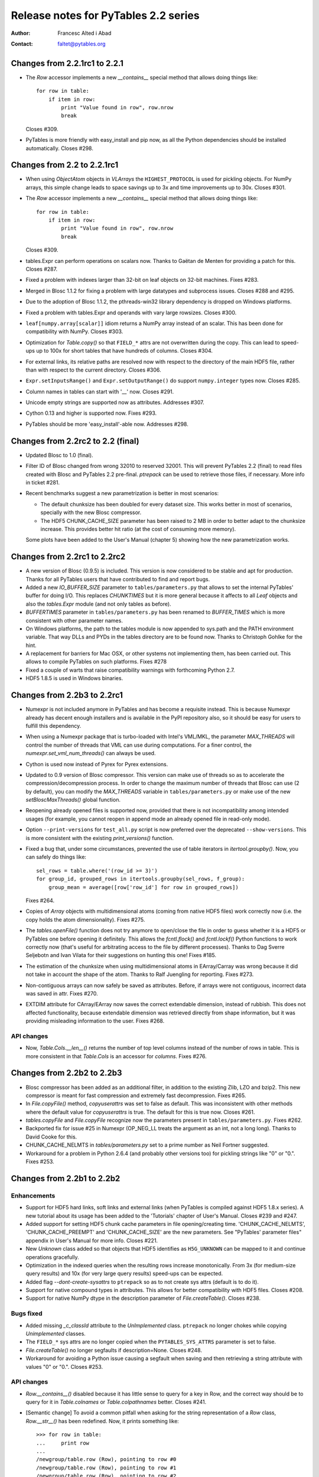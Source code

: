 =======================================
 Release notes for PyTables 2.2 series
=======================================

:Author: Francesc Alted i Abad
:Contact: faltet@pytables.org


Changes from 2.2.1rc1 to 2.2.1
==============================

- The `Row` accessor implements a new `__contains__` special method that
  allows doing things like::

    for row in table:
        if item in row:
            print "Value found in row", row.nrow
            break

  Closes #309.

- PyTables is more friendly with easy_install and pip now, as all the
  Python dependencies should be installed automatically.  Closes #298.


Changes from 2.2 to 2.2.1rc1
============================

- When using `ObjectAtom` objects in `VLArrays` the ``HIGHEST_PROTOCOL``
  is used for pickling objects.  For NumPy arrays, this simple change
  leads to space savings up to 3x and time improvements up to 30x.
  Closes #301.

- The `Row` accessor implements a new `__contains__` special method that
  allows doing things like::

    for row in table:
        if item in row:
            print "Value found in row", row.nrow
            break

  Closes #309.

- tables.Expr can perform operations on scalars now.  Thanks to Gaëtan
  de Menten for providing a patch for this.  Closes #287.

- Fixed a problem with indexes larger than 32-bit on leaf objects on
  32-bit machines.  Fixes #283.

- Merged in Blosc 1.1.2 for fixing a problem with large datatypes and
  subprocess issues.  Closes #288 and #295.

- Due to the adoption of Blosc 1.1.2, the pthreads-win32 library
  dependency is dropped on Windows platforms.

- Fixed a problem with tables.Expr and operands with vary large
  rowsizes. Closes #300.

- ``leaf[numpy.array[scalar]]`` idiom returns a NumPy array instead of
  an scalar.  This has been done for compatibility with NumPy.  Closes
  #303.

- Optimization for `Table.copy()` so that ``FIELD_*`` attrs are not
  overwritten during the copy.  This can lead to speed-ups up to 100x
  for short tables that have hundreds of columns.  Closes #304.

- For external links, its relative paths are resolved now with respect
  to the directory of the main HDF5 file, rather than with respect to
  the current directory.  Closes #306.

- ``Expr.setInputsRange()`` and ``Expr.setOutputRange()`` do support
  ``numpy.integer`` types now.  Closes #285.

- Column names in tables can start with '__' now.  Closes #291.

- Unicode empty strings are supported now as attributes.  Addresses #307.

- Cython 0.13 and higher is supported now.  Fixes #293.

- PyTables should be more 'easy_install'-able now.  Addresses #298.


Changes from 2.2rc2 to 2.2 (final)
==================================

- Updated Blosc to 1.0 (final).

- Filter ID of Blosc changed from wrong 32010 to reserved 32001.  This
  will prevent PyTables 2.2 (final) to read files created with Blosc and
  PyTables 2.2 pre-final.  `ptrepack` can be used to retrieve those
  files, if necessary.  More info in ticket #281.

- Recent benchmarks suggest a new parametrization is better in most
  scenarios:

  * The default chunksize has been doubled for every dataset size.  This
    works better in most of scenarios, specially with the new Blosc
    compressor.

  * The HDF5 CHUNK_CACHE_SIZE parameter has been raised to 2 MB in order
    to better adapt to the chunksize increase.  This provides better hit
    ratio (at the cost of consuming more memory).

  Some plots have been added to the User's Manual (chapter 5) showing
  how the new parametrization works.


Changes from 2.2rc1 to 2.2rc2
=============================

- A new version of Blosc (0.9.5) is included.  This version is now
  considered to be stable and apt for production.  Thanks for all
  PyTables users that have contributed to find and report bugs.

- Added a new `IO_BUFFER_SIZE` parameter to ``tables/parameters.py``
  that allows to set the internal PyTables' buffer for doing I/O.  This
  replaces `CHUNKTIMES` but it is more general because it affects to all
  `Leaf` objects and also the `tables.Expr` module (and not only tables
  as before).

- `BUFFERTIMES` parameter in ``tables/parameters.py`` has been
  renamed to `BUFFER_TIMES` which is more consistent with other
  parameter names.

- On Windows platforms, the path to the tables module is now appended to
  sys.path and the PATH environment variable. That way DLLs and PYDs in
  the tables directory are to be found now.  Thanks to Christoph Gohlke
  for the hint.

- A replacement for barriers for Mac OSX, or other systems not
  implementing them, has been carried out.  This allows to compile
  PyTables on such platforms.  Fixes #278

- Fixed a couple of warts that raise compatibility warnings with
  forthcoming Python 2.7.

-  HDF5 1.8.5 is used in Windows binaries.

Changes from 2.2b3 to 2.2rc1
============================

- Numexpr is not included anymore in PyTables and has become a requisite
  instead.  This is because Numexpr already has decent enough installers
  and is available in the PyPI repository also, so it should be easy for
  users to fulfill this dependency.

- When using a Numexpr package that is turbo-loaded with Intel's
  VML/MKL, the parameter `MAX_THREADS` will control the number of
  threads that VML can use during computations.  For a finer control,
  the `numexpr.set_vml_num_threads()` can always be used.

- Cython is used now instead of Pyrex for Pyrex extensions.

- Updated to 0.9 version of Blosc compressor.  This version can make use
  of threads so as to accelerate the compression/decompression process.
  In order to change the maximum number of threads that Blosc can use (2
  by default), you can modify the `MAX_THREADS` variable in
  ``tables/parameters.py`` or make use of the new `setBloscMaxThreads()`
  global function.

- Reopening already opened files is supported now, provided that there is
  not incompatibility among intended usages (for example, you cannot
  reopen in append mode an already opened file in read-only mode).

- Option ``--print-versions`` for ``test_all.py`` script is now
  preferred over the deprecated ``--show-versions``.  This is more
  consistent with the existing `print_versions()` function.

- Fixed a bug that, under some circumstances, prevented the use of table
  iterators in `itertool.groupby()`.  Now, you can safely do things
  like::

    sel_rows = table.where('(row_id >= 3)')
    for group_id, grouped_rows in itertools.groupby(sel_rows, f_group):
        group_mean = average([row['row_id'] for row in grouped_rows])

  Fixes #264.

- Copies of `Array` objects with multidimensional atoms (coming from
  native HDF5 files) work correctly now (i.e. the copy holds the atom
  dimensionality).  Fixes #275.

- The `tables.openFile()` function does not try anymore to open/close
  the file in order to guess whether it is a HDF5 or PyTables one before
  opening it definitely.  This allows the `fcntl.flock()` and
  `fcntl.lockf()` Python functions to work correctly now (that's useful
  for arbitrating access to the file by different processes).  Thanks to
  Dag Sverre Seljebotn and Ivan Vilata for their suggestions on hunting
  this one!  Fixes #185.

- The estimation of the chunksize when using multidimensional atoms in
  EArray/Carray was wrong because it did not take in account the shape
  of the atom.  Thanks to Ralf Juengling for reporting.  Fixes #273.

- Non-contiguous arrays can now safely be saved as attributes.  Before,
  if arrays were not contiguous, incorrect data was saved in attr.
  Fixes #270.

- EXTDIM attribute for CArray/EArray now saves the correct extendable
  dimension, instead of rubbish.  This does not affected functionality,
  because extendable dimension was retrieved directly from shape
  information, but it was providing misleading information to the user.
  Fixes #268.

API changes
-----------

- Now, `Table.Cols.__len__()` returns the number of top level columns
  instead of the number of rows in table.  This is more consistent in
  that `Table.Cols` is an accessor for *columns*.  Fixes #276.


Changes from 2.2b2 to 2.2b3
===========================

- Blosc compressor has been added as an additional filter, in addition
  to the existing Zlib, LZO and bzip2.  This new compressor is meant for
  fast compression and extremely fast decompression.  Fixes #265.

- In `File.copyFile()` method, `copyuserattrs` was set to false as
  default.  This was inconsistent with other methods where the default
  value for `copyuserattrs` is true.  The default for this is true now.
  Closes #261.

- `tables.copyFile` and `File.copyFile` recognize now the parameters
  present in ``tables/parameters.py``.  Fixes #262.

- Backported fix for issue #25 in Numexpr (OP_NEG_LL treats the argument
  as an int, not a long long).  Thanks to David Cooke for this.

- CHUNK_CACHE_NELMTS in `tables/parameters.py` set to a prime number as
  Neil Fortner suggested.

- Workaround for a problem in Python 2.6.4 (and probably other versions
  too) for pickling strings like "0" or "0.".  Fixes #253.


Changes from 2.2b1 to 2.2b2
===========================

Enhancements
------------

- Support for HDF5 hard links, soft links and external links (when
  PyTables is compiled against HDF5 1.8.x series).  A new tutorial about
  its usage has been added to the 'Tutorials' chapter of User's Manual.
  Closes #239 and #247.

- Added support for setting HDF5 chunk cache parameters in file
  opening/creating time.  'CHUNK_CACHE_NELMTS', 'CHUNK_CACHE_PREEMPT'
  and 'CHUNK_CACHE_SIZE' are the new parameters.  See "PyTables'
  parameter files" appendix in User's Manual for more info.  Closes
  #221.

- New `Unknown` class added so that objects that HDF5 identifies as
  ``H5G_UNKNOWN`` can be mapped to it and continue operations
  gracefully.

- Optimization in the indexed queries when the resulting rows increase
  monotonically.  From 3x (for medium-size query results) and 10x (for very
  large query results) speed-ups can be expected.

- Added flag `--dont-create-sysattrs` to ``ptrepack`` so as to not
  create sys attrs (default is to do it).

- Support for native compound types in attributes.  This allows for
  better compatibility with HDF5 files.  Closes #208.

- Support for native NumPy dtype in the description parameter of
  `File.createTable()`.  Closes #238.


Bugs fixed
----------

- Added missing `_c_classId` attribute to the `UnImplemented` class.
  ``ptrepack`` no longer chokes while copying `Unimplemented` classes.

- The ``FIELD_*`` sys attrs are no longer copied when the
  ``PYTABLES_SYS_ATTRS`` parameter is set to false.

- `File.createTable()` no longer segfaults if description=None.  Closes
  #248.

- Workaround for avoiding a Python issue causing a segfault when saving
  and then retrieving a string attribute with values "0" or "0.".
  Closes #253.


API changes
-----------

- `Row.__contains__()` disabled because it has little sense to query for
  a key in Row, and the correct way should be to query for it in
  `Table.colnames` or `Table.colpathnames` better.  Closes #241.

- [Semantic change] To avoid a common pitfall when asking for the string
  representation of a `Row` class, `Row.__str__()` has been redefined.
  Now, it prints something like::

      >>> for row in table:
      ...     print row
      ...
      /newgroup/table.row (Row), pointing to row #0
      /newgroup/table.row (Row), pointing to row #1
      /newgroup/table.row (Row), pointing to row #2

  instead of::

      >>> for row in table:
      ...     print row
      ...
      ('Particle:      0', 0, 10, 0.0, 0.0)
      ('Particle:      1', 1, 9, 1.0, 1.0)
      ('Particle:      2', 2, 8, 4.0, 4.0)

  Use `print row[:]` idiom if you want to reproduce the old behaviour.
  Closes #252.


Other changes
-------------

- After some improvements in both HDF5 and PyTables, the limit before
  emitting a `PerformanceWarning` on the number of children in a group
  has been raised from 4096 to 16384.


Changes from 2.1.1 to 2.2b1
===========================

Enhancements
------------

- Added `Expr`, a class for evaluating expressions containing
  array-like objects.  It can evaluate expressions (like '3*a+4*b')
  that operate on arbitrary large arrays while optimizing the
  resources (basically main memory and CPU cache memory) required to
  perform them.  It is similar to the Numexpr package, but in addition
  to NumPy objects, it also accepts disk-based homogeneous arrays,
  like the `Array`, `CArray`, `EArray` and `Column` PyTables objects.

- Added support for NumPy's extended slicing in all `Leaf` objects.
  With that, you can do the next sort of selections::

      array1 = array[4]                       # simple selection
      array2 = array[4:1000:2]                # slice selection
      array3 = array[1, ..., ::2, 1:4, 4:]    # general slice selection
      array4 = array[1, [1,5,10], ..., -1]    # fancy selection
      array5 = array[np.where(array[:] > 4)]  # point selection
      array6 = array[array[:] > 4]            # boolean selection

  Thanks to Andrew Collette for implementing this for h5py, from which
  it has been backported.  Closes #198 and #209.

- Numexpr updated to 1.3.1.  This can lead to up a 25% improvement of
  the time for both in-kernel and indexed queries for unaligned
  tables.

- HDF5 1.8.3 supported.


Bugs fixed
----------

- Fixed problems when modifying multidimensional columns in Table
  objects.  Closes #228.

- Row attribute is no longer stalled after a table move or rename.
  Fixes #224.

- Array.__getitem__(scalar) returns a NumPy scalar now, instead of a
  0-dim NumPy array.  This should not be noticed by normal users,
  unless they check for the type of returned value.  Fixes #222.


API changes
-----------

- Added a `dtype` attribute for all leaves.  This is the NumPy
  ``dtype`` that most closely matches the leaf type.  This allows for
  a quick-and-dirty check of leaf types.  Closes #230.

- Added a `shape` attribute for `Column` objects.  This is formed by
  concatenating the length of the column and the shape of its type.
  Also, the representation of columns has changed an now includes the
  length of the column as the leading dimension.  Closes #231.

- Added a new `maindim` attribute for `Column` which has the 0 value
  (the leading dimension).  This allows for a better similarity with
  other \*Array objects.

- In order to be consistent and allow the extended slicing to happen
  in `VLArray` objects too, `VLArray.__setitem__()` is not able to
  partially modify rows based on the second dimension passed as key.
  If this is tried, an `IndexError` is raised now.  Closes #210.

- The `forceCSI` flag has been replaced by `checkCSI` in the next
  `Table` methods: `copy()`, `readSorted()` and `itersorted()`.  The
  change reflects the fact that a re-index operation cannot be
  triggered from these methods anymore.  The rational for the change
  is that an indexing operation is a potentially very expensive
  operation that should be carried out explicitly instead of being
  triggered by methods that should not be in charge of this task.
  Closes #216.


Backward incompatible changes
-----------------------------

- After the introduction of the `shape` attribute for `Column`
  objects, the shape information for multidimensional columns has been
  removed from the `dtype` attribute (it is set to the base type of
  the column now).  Closes #232.


  **Enjoy data!**

  -- The PyTables Team


.. Local Variables:
.. mode: rst
.. coding: utf-8
.. fill-column: 72
.. End:
